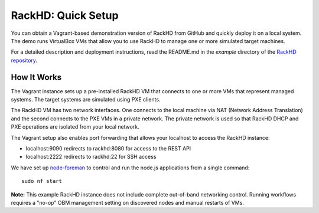 RackHD: Quick Setup
===================

You can obtain a Vagrant-based demonstration version of RackHD from GitHub and quickly deploy it on a local system.
The demo runs VirtualBox VMs that allow you to use RackHD to manage one or more simulated target machines.

For a detailed description and deployment instructions, read the README.md in the *example* directory of
the `RackHD repository`_.


.. _RackHD repository: https://github.com/RackHD/RackHD
.. _README: https://github.com/RackHD/RackHD/blob/master/example/README.md

How It Works
---------------------

The Vagrant instance sets up a pre-installed RackHD VM that connects to one or more VMs
that represent managed systems. The target systems are simulated using PXE clients.



.. image:: ../_static/vagrant_setup.jpg
     :height: 300
     :align: center



The RackHD VM has two network interfaces. One connects to the local machine via NAT (Network Address Translation)
and the second connects to the PXE VMs in a private network. The private network is used so that RackHD DHCP and
PXE operations are isolated from your local network.

The Vagrant setup also enables port forwarding that allows your localhost to access the RackHD instance:

- localhost:9090 redirects to rackhd:8080 for access to the REST API
- localhost:2222 redirects to rackhd:22 for SSH access


We have set up `node-foreman`_ to control and run the node.js applications from a single command::

    sudo nf start

**Note:** This example RackHD instance does not include complete out-of-band networking control. Running workflows requires
a "no-op" OBM management setting on discovered nodes and manual restarts of VMs.

.. _travisCI: https://travis-ci.org/
.. _node-foreman: https://github.com/strongloop/node-foreman
